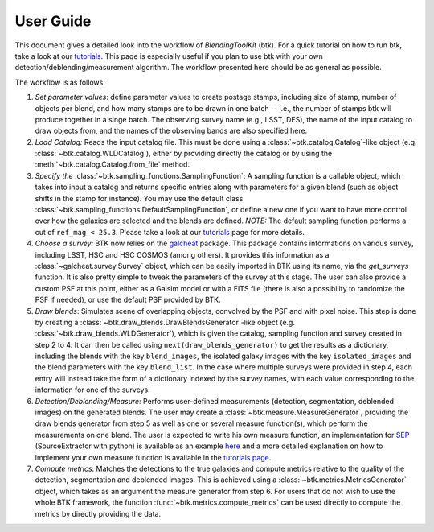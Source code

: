 User Guide
==============

This document gives a detailed look into the workflow of *BlendingToolKit* (btk). For a quick tutorial on how to run btk, take a look at our `tutorials <tutorials.html>`_. This page is especially useful if you plan to use btk with your own detection/deblending/measurement algorithm. The workflow presented here should be as general as possible.

The workflow is as follows:

.. image:: images/current_flowchart.png
   :align: center


1. *Set parameter values*: define parameter values to create postage stamps, including size of stamp, number of objects per blend, and how many stamps are to be drawn in one batch -- i.e., the number of stamps btk will produce together in a singe batch. The observing survey name (e.g., LSST, DES), the name of the input catalog to draw objects from, and the names of the observing bands are also specified here.

2. *Load Catalog:* Reads the input catalog file. This must be done using a :class:`~btk.catalog.Catalog`-like object (e.g. :class:`~btk.catalog.WLDCatalog`), either by providing directly the catalog or by using the :meth:`~btk.catalog.Catalog.from_file` method.

3. *Specify the* :class:`~btk.sampling_functions.SamplingFunction`: A sampling function is a callable object, which takes into input a catalog and returns specific entries along with parameters for a given blend (such as object shifts in the stamp for instance). You may use the default class :class:`~btk.sampling_functions.DefaultSamplingFunction`, or define a new one if you want to have more control over how the galaxies are selected and the blends are defined. *NOTE:* The default sampling function performs a cut of ``ref_mag < 25.3``. Please take a look at our `tutorials <tutorials.html>`_ page for more details.

4. *Choose a survey:* BTK now relies on the `galcheat <https://github.com/aboucaud/galcheat>`_ package. This package contains informations on various survey, including LSST, HSC and HSC COSMOS (among others). It provides this information as a :class:`~galcheat.survey.Survey` object, which can be easily imported in BTK using its name, via the `get_surveys` function. It is also pretty simple to tweak the parameters of the survey at this stage. The user can also provide a custom PSF at this point, either as a Galsim model or with a FITS file (there is also a possibility to randomize the PSF if needed), or use the default PSF provided by BTK.

5. *Draw blends*: Simulates scene of overlapping objects, convolved by the PSF and with pixel noise. This step is done by creating a :class:`~btk.draw_blends.DrawBlendsGenerator`-like object (e.g. :class:`~btk.draw_blends.WLDGenerator`), which is given the catalog, sampling function and survey created in step 2 to 4. It can then be called using ``next(draw_blends_generator)`` to get the results as a dictionary, including the blends with the key ``blend_images``, the isolated galaxy images with the key ``isolated_images`` and the blend parameters with the key ``blend_list``. In the case where multiple surveys were provided in step 4, each entry will instead take the form of a dictionary indexed by the survey names, with each value corresponding to the information for one of the surveys.

6. *Detection/Deblending/Measure*: Performs user-defined measurements (detection, segmentation, deblended images) on the generated blends. The user may create a :class:`~btk.measure.MeasureGenerator`, providing the draw blends generator from step 5 as well as one or several measure function(s), which perform the measurements on one blend. The user is expected to write his own measure function, an implementation for `SEP <https://sep.readthedocs.io/en/v1.0.x/index.html>`_ (SourceExtractor with python) is available as an example `here <https://github.com/LSSTDESC/BlendingToolKit/blob/ae833212127d5c5ec64a205f6731d9d1d03fdec0/btk/measure.py#L132>`_ and a more detailed explanation on how to implement your own measure function is available in the `tutorials page <tutorials.html>`_.

7. *Compute metrics*: Matches the detections to the true galaxies and compute metrics relative to the quality of the detection, segmentation and deblended images. This is achieved using a :class:`~btk.metrics.MetricsGenerator` object, which takes as an argument the measure generator from step 6. For users that do not wish to use the whole BTK framework, the function :func:`~btk.metrics.compute_metrics` can be used directly to compute the metrics by directly providing the data.
